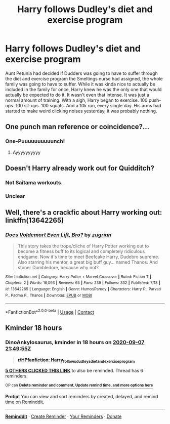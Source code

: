 #+TITLE: Harry follows Dudley's diet and exercise program

* Harry follows Dudley's diet and exercise program
:PROPERTIES:
:Author: streakermaximus
:Score: 41
:DateUnix: 1599450343.0
:DateShort: 2020-Sep-07
:FlairText: Prompt
:END:
Aunt Petunia had decided if Dudders was going to have to suffer through the diet and exercise program the Smeltings nurse had assigned, the whole family was going to have to suffer. While it was kinda nice to actually be included in the family for once, Harry knew he was the only one that would actually be expected to do it. It wasn't even that intense. It was just a normal amount of training. With a sigh, Harry began to exercise. 100 push-ups. 100 sit-ups. 100 squats. And a 10k run, every single day. His arms had started to make weird clicking noises yesterday, it was probably nothing.


** One punch man reference or coincidence?...
:PROPERTIES:
:Author: MrNacho410
:Score: 14
:DateUnix: 1599504625.0
:DateShort: 2020-Sep-07
:END:

*** One-Puuuuuuuuuunch!
:PROPERTIES:
:Author: streakermaximus
:Score: 8
:DateUnix: 1599540547.0
:DateShort: 2020-Sep-08
:END:

**** Ayyyyyyyyyy
:PROPERTIES:
:Author: MrNacho410
:Score: 3
:DateUnix: 1599549674.0
:DateShort: 2020-Sep-08
:END:


** Doesn't Harry already work out for Quidditch?
:PROPERTIES:
:Author: Redhotlipstik
:Score: 6
:DateUnix: 1599507044.0
:DateShort: 2020-Sep-08
:END:

*** Not Saitama workouts.
:PROPERTIES:
:Author: streakermaximus
:Score: 6
:DateUnix: 1599557576.0
:DateShort: 2020-Sep-08
:END:


*** Unclear
:PROPERTIES:
:Author: JOKERRule
:Score: 4
:DateUnix: 1599537940.0
:DateShort: 2020-Sep-08
:END:


** Well, there's a crackfic about Harry working out: linkffn(13642265)
:PROPERTIES:
:Author: MikeMystery13
:Score: 12
:DateUnix: 1599468931.0
:DateShort: 2020-Sep-07
:END:

*** [[https://www.fanfiction.net/s/13642265/1/][*/Does Voldemort Even Lift, Bro?/*]] by [[https://www.fanfiction.net/u/9916427/zugrian][/zugrian/]]

#+begin_quote
  This story takes the trope/cliche of Harry Potter working out to become a fitness buff to its logical and completely ridiculous endgame. Now it's time to meet Beefcake Harry, Dudebro supreme. Also starring his mentor, a great big buff guy... named Thanos. And stoner Dumbledore, because why not?
#+end_quote

^{/Site/:} ^{fanfiction.net} ^{*|*} ^{/Category/:} ^{Harry} ^{Potter} ^{+} ^{Marvel} ^{Crossover} ^{*|*} ^{/Rated/:} ^{Fiction} ^{T} ^{*|*} ^{/Chapters/:} ^{2} ^{*|*} ^{/Words/:} ^{16,093} ^{*|*} ^{/Reviews/:} ^{65} ^{*|*} ^{/Favs/:} ^{239} ^{*|*} ^{/Follows/:} ^{332} ^{*|*} ^{/Published/:} ^{7/13} ^{*|*} ^{/id/:} ^{13642265} ^{*|*} ^{/Language/:} ^{English} ^{*|*} ^{/Genre/:} ^{Humor/Parody} ^{*|*} ^{/Characters/:} ^{Harry} ^{P.,} ^{Parvati} ^{P.,} ^{Padma} ^{P.,} ^{Thanos} ^{*|*} ^{/Download/:} ^{[[http://www.ff2ebook.com/old/ffn-bot/index.php?id=13642265&source=ff&filetype=epub][EPUB]]} ^{or} ^{[[http://www.ff2ebook.com/old/ffn-bot/index.php?id=13642265&source=ff&filetype=mobi][MOBI]]}

--------------

*FanfictionBot*^{2.0.0-beta} | [[https://github.com/FanfictionBot/reddit-ffn-bot/wiki/Usage][Usage]] | [[https://www.reddit.com/message/compose?to=tusing][Contact]]
:PROPERTIES:
:Author: FanfictionBot
:Score: 7
:DateUnix: 1599468952.0
:DateShort: 2020-Sep-07
:END:


** Kminder 18 hours
:PROPERTIES:
:Author: DinoAnkylosaurus
:Score: 2
:DateUnix: 1599450595.0
:DateShort: 2020-Sep-07
:END:

*** *DinoAnkylosaurus*, kminder in *18 hours* on [[https://www.reminddit.com/time?dt=2020-09-07%2021:49:55Z&reminder_id=dadf7d20762646039b145588a6890d00&subreddit=HPfanfiction][*2020-09-07 21:49:55Z*]]

#+begin_quote
  [[/r/HPfanfiction/comments/io0ak9/harry_follows_dudleys_diet_and_exercise_program/g4as266/?context=3][*r/HPfanfiction: Harry_follows_dudleys_diet_and_exercise_program*]]
#+end_quote

[[https://reddit.com/message/compose/?to=remindditbot&subject=Reminder%20from%20Link&message=your_message%0Akminder%202020-09-07T21%3A49%3A55%0A%0A%0A%0A---Server%20settings%20below.%20Do%20not%20change---%0A%0Apermalink%21%20%2Fr%2FHPfanfiction%2Fcomments%2Fio0ak9%2Fharry_follows_dudleys_diet_and_exercise_program%2Fg4as266%2F][*5 OTHERS CLICKED THIS LINK*]] to also be reminded. Thread has 6 reminders.

^{OP can} [[https://www.reminddit.com/time?dt=2020-09-07%2021:49:55Z&reminder_id=dadf7d20762646039b145588a6890d00&subreddit=HPfanfiction][^{*Delete reminder and comment, Update remind time, and more options here*}]]

*Protip!* You can view and sort reminders by created, delayed, and remind time on Reminddit.

--------------

[[https://www.reminddit.com][*Reminddit*]] · [[https://reddit.com/message/compose/?to=remindditbot&subject=Reminder&message=your_message%0A%0Akminder%20time_or_time_from_now][Create Reminder]] · [[https://reddit.com/message/compose/?to=remindditbot&subject=List%20Of%20Reminders&message=listReminders%21][Your Reminders]] · [[https://paypal.me/reminddit][Donate]]
:PROPERTIES:
:Author: remindditbot
:Score: 0
:DateUnix: 1599450615.0
:DateShort: 2020-Sep-07
:END:
